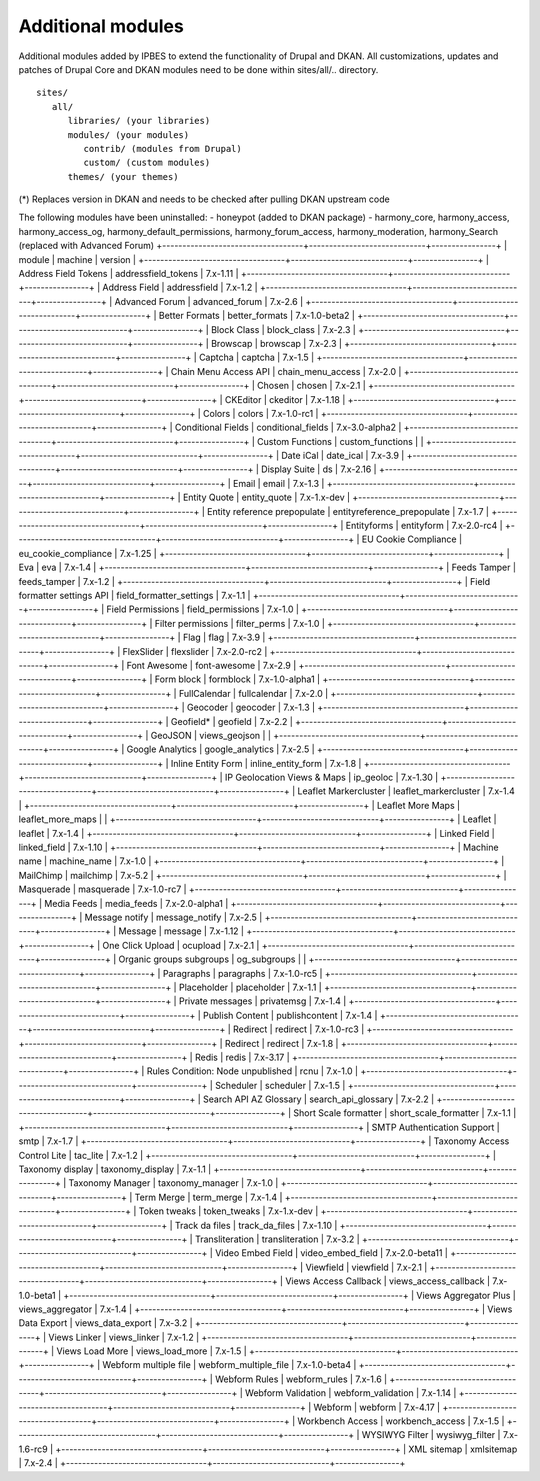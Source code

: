 Additional modules
~~~~~~~~~~~~~~~~~~

Additional modules added by IPBES to extend the functionality of Drupal and DKAN. All customizations, updates and patches of Drupal Core and DKAN modules need to be done within sites/all/.. directory. ::

   sites/
      all/
         libraries/ (your libraries)
         modules/ (your modules)
            contrib/ (modules from Drupal)
            custom/ (custom modules)
         themes/ (your themes)

(*) Replaces version in DKAN and needs to be checked after pulling DKAN upstream code

The following modules have been uninstalled:
- honeypot (added to DKAN package)
- harmony_core, harmony_access, harmony_access_og, harmony_default_permissions, harmony_forum_access, harmony_moderation, harmony_Search (replaced with Advanced Forum)
+-----------------------------------+-----------------------------+----------------+
| module                            | machine                     | version        |
+-----------------------------------+-----------------------------+----------------+
| Address Field Tokens              | addressfield_tokens         | 7.x-1.11       |
+-----------------------------------+-----------------------------+----------------+
| Address Field                     | addressfield                | 7.x-1.2        |
+-----------------------------------+-----------------------------+----------------+
| Advanced Forum                    | advanced_forum              | 7.x-2.6        |
+-----------------------------------+-----------------------------+----------------+
| Better Formats                    | better_formats              | 7.x-1.0-beta2  |
+-----------------------------------+-----------------------------+----------------+
| Block Class                       | block_class                 | 7.x-2.3        |
+-----------------------------------+-----------------------------+----------------+
| Browscap                          | browscap                    | 7.x-2.3        |
+-----------------------------------+-----------------------------+----------------+
| Captcha                           | captcha                     | 7.x-1.5        |
+-----------------------------------+-----------------------------+----------------+
| Chain Menu Access API             | chain_menu_access           | 7.x-2.0        |
+-----------------------------------+-----------------------------+----------------+
| Chosen                            | chosen                      | 7.x-2.1        |
+-----------------------------------+-----------------------------+----------------+
| CKEditor                          | ckeditor                    | 7.x-1.18       |
+-----------------------------------+-----------------------------+----------------+
| Colors                            | colors                      | 7.x-1.0-rc1    |
+-----------------------------------+-----------------------------+----------------+
| Conditional Fields                | conditional_fields          | 7.x-3.0-alpha2 |
+-----------------------------------+-----------------------------+----------------+
| Custom Functions                  | custom_functions            |                |
+-----------------------------------+-----------------------------+----------------+
| Date iCal                         | date_ical                   | 7.x-3.9        |
+-----------------------------------+-----------------------------+----------------+
| Display Suite                     | ds                          | 7.x-2.16       |
+-----------------------------------+-----------------------------+----------------+
| Email                             | email                       | 7.x-1.3        |
+-----------------------------------+-----------------------------+----------------+
| Entity Quote                      | entity_quote                | 7.x-1.x-dev    |
+-----------------------------------+-----------------------------+----------------+
| Entity reference prepopulate      | entityreference_prepopulate | 7.x-1.7        |
+-----------------------------------+-----------------------------+----------------+
| Entityforms                       | entityform                  | 7.x-2.0-rc4    |
+-----------------------------------+-----------------------------+----------------+
| EU Cookie Compliance              | eu_cookie_compliance        | 7.x-1.25       |
+-----------------------------------+-----------------------------+----------------+
| Eva                               | eva                         | 7.x-1.4        |
+-----------------------------------+-----------------------------+----------------+
| Feeds Tamper                      | feeds_tamper                | 7.x-1.2        |
+-----------------------------------+-----------------------------+----------------+
| Field formatter settings API      | field_formatter_settings    | 7.x-1.1        |
+-----------------------------------+-----------------------------+----------------+
| Field Permissions                 | field_permissions           | 7.x-1.0        |
+-----------------------------------+-----------------------------+----------------+
| Filter permissions                | filter_perms                | 7.x-1.0        |
+-----------------------------------+-----------------------------+----------------+
| Flag                              | flag                        | 7.x-3.9        |
+-----------------------------------+-----------------------------+----------------+
| FlexSlider                        | flexslider                  | 7.x-2.0-rc2    |
+-----------------------------------+-----------------------------+----------------+
| Font Awesome                      | font-awesome                | 7.x-2.9        |
+-----------------------------------+-----------------------------+----------------+
| Form block                        | formblock                   | 7.x-1.0-alpha1 |
+-----------------------------------+-----------------------------+----------------+
| FullCalendar                      | fullcalendar                | 7.x-2.0        |
+-----------------------------------+-----------------------------+----------------+
| Geocoder                          | geocoder                    | 7.x-1.3        |
+-----------------------------------+-----------------------------+----------------+
| Geofield*                         | geofield                    | 7.x-2.2        |
+-----------------------------------+-----------------------------+----------------+
| GeoJSON                           | views_geojson               |                |
+-----------------------------------+-----------------------------+----------------+
| Google Analytics                  | google_analytics            | 7.x-2.5        |
+-----------------------------------+-----------------------------+----------------+
| Inline Entity Form                | inline_entity_form          | 7.x-1.8        |
+-----------------------------------+-----------------------------+----------------+
| IP Geolocation Views & Maps       | ip_geoloc                   | 7.x-1.30       |
+-----------------------------------+-----------------------------+----------------+
| Leaflet Markercluster             | leaflet_markercluster       | 7.x-1.4        |
+-----------------------------------+-----------------------------+----------------+
| Leaflet More Maps                 | leaflet_more_maps           |                |
+-----------------------------------+-----------------------------+----------------+
| Leaflet                           | leaflet                     | 7.x-1.4        |
+-----------------------------------+-----------------------------+----------------+
| Linked Field                      | linked_field                | 7.x-1.10       |
+-----------------------------------+-----------------------------+----------------+
| Machine name                      | machine_name                | 7.x-1.0        |
+-----------------------------------+-----------------------------+----------------+
| MailChimp                         | mailchimp                   | 7.x-5.2        |
+-----------------------------------+-----------------------------+----------------+
| Masquerade                        | masquerade                  | 7.x-1.0-rc7    |
+-----------------------------------+-----------------------------+----------------+
| Media Feeds                       | media_feeds                 | 7.x-2.0-alpha1 |
+-----------------------------------+-----------------------------+----------------+
| Message notify                    | message_notify              | 7.x-2.5        |
+-----------------------------------+-----------------------------+----------------+
| Message                           | message                     | 7.x-1.12       |
+-----------------------------------+-----------------------------+----------------+
| One Click Upload                  | ocupload                    | 7.x-2.1        |
+-----------------------------------+-----------------------------+----------------+
| Organic groups subgroups          | og_subgroups                |                |
+-----------------------------------+-----------------------------+----------------+
| Paragraphs                        | paragraphs                  | 7.x-1.0-rc5    |
+-----------------------------------+-----------------------------+----------------+
| Placeholder                       | placeholder                 | 7.x-1.1        |
+-----------------------------------+-----------------------------+----------------+
| Private messages                  | privatemsg                  | 7.x-1.4        |
+-----------------------------------+-----------------------------+----------------+
| Publish Content                   | publishcontent              | 7.x-1.4        |
+-----------------------------------+-----------------------------+----------------+
| Redirect                          | redirect                    | 7.x-1.0-rc3    |
+-----------------------------------+-----------------------------+----------------+
| Redirect                          | redirect                    | 7.x-1.8        |
+-----------------------------------+-----------------------------+----------------+
| Redis                             | redis                       | 7.x-3.17       |
+-----------------------------------+-----------------------------+----------------+
| Rules Condition: Node unpublished | rcnu                        | 7.x-1.0        |
+-----------------------------------+-----------------------------+----------------+
| Scheduler                         | scheduler                   | 7.x-1.5        |
+-----------------------------------+-----------------------------+----------------+
| Search API AZ Glossary            | search_api_glossary         | 7.x-2.2        |
+-----------------------------------+-----------------------------+----------------+
| Short Scale formatter             | short_scale_formatter       | 7.x-1.1        |
+-----------------------------------+-----------------------------+----------------+
| SMTP Authentication Support       | smtp                        | 7.x-1.7        |
+-----------------------------------+-----------------------------+----------------+
| Taxonomy Access Control Lite      | tac_lite                    | 7.x-1.2        |
+-----------------------------------+-----------------------------+----------------+
| Taxonomy display                  | taxonomy_display            | 7.x-1.1        |
+-----------------------------------+-----------------------------+----------------+
| Taxonomy Manager                  | taxonomy_manager            | 7.x-1.0        |
+-----------------------------------+-----------------------------+----------------+
| Term Merge                        | term_merge                  | 7.x-1.4        |
+-----------------------------------+-----------------------------+----------------+
| Token tweaks                      | token_tweaks                | 7.x-1.x-dev    |
+-----------------------------------+-----------------------------+----------------+
| Track da files                    | track_da_files              | 7.x-1.10       |
+-----------------------------------+-----------------------------+----------------+
| Transliteration                   | transliteration             | 7.x-3.2        |
+-----------------------------------+-----------------------------+----------------+
| Video Embed Field                 | video_embed_field           | 7.x-2.0-beta11 |
+-----------------------------------+-----------------------------+----------------+
| Viewfield                         | viewfield                   | 7.x-2.1        |
+-----------------------------------+-----------------------------+----------------+
| Views Access Callback             | views_access_callback       | 7.x-1.0-beta1  |
+-----------------------------------+-----------------------------+----------------+
| Views Aggregator Plus             | views_aggregator            | 7.x-1.4        |
+-----------------------------------+-----------------------------+----------------+
| Views Data Export                 | views_data_export           | 7.x-3.2        |
+-----------------------------------+-----------------------------+----------------+
| Views Linker                      | views_linker                | 7.x-1.2        |
+-----------------------------------+-----------------------------+----------------+
| Views Load More                   | views_load_more             | 7.x-1.5        |
+-----------------------------------+-----------------------------+----------------+
| Webform multiple file             | webform_multiple_file       | 7.x-1.0-beta4  |
+-----------------------------------+-----------------------------+----------------+
| Webform Rules                     | webform_rules               | 7.x-1.6        |
+-----------------------------------+-----------------------------+----------------+
| Webform Validation                | webform_validation          | 7.x-1.14       |
+-----------------------------------+-----------------------------+----------------+
| Webform                           | webform                     | 7.x-4.17       |
+-----------------------------------+-----------------------------+----------------+
| Workbench Access                  | workbench_access            | 7.x-1.5        |
+-----------------------------------+-----------------------------+----------------+
| WYSIWYG Filter                    | wysiwyg_filter              | 7.x-1.6-rc9    |
+-----------------------------------+-----------------------------+----------------+
| XML sitemap                       | xmlsitemap                  | 7.x-2.4        |
+-----------------------------------+-----------------------------+----------------+
